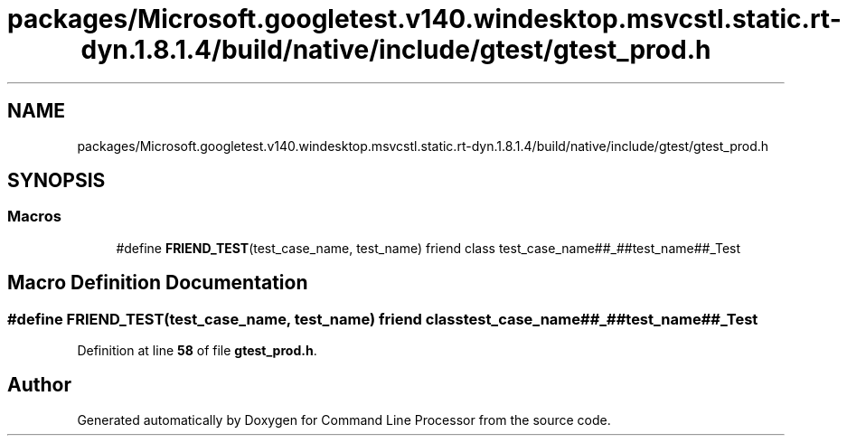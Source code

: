 .TH "packages/Microsoft.googletest.v140.windesktop.msvcstl.static.rt-dyn.1.8.1.4/build/native/include/gtest/gtest_prod.h" 3 "Mon Nov 8 2021" "Version 0.2.3" "Command Line Processor" \" -*- nroff -*-
.ad l
.nh
.SH NAME
packages/Microsoft.googletest.v140.windesktop.msvcstl.static.rt-dyn.1.8.1.4/build/native/include/gtest/gtest_prod.h
.SH SYNOPSIS
.br
.PP
.SS "Macros"

.in +1c
.ti -1c
.RI "#define \fBFRIEND_TEST\fP(test_case_name,  test_name)   friend class test_case_name##_##test_name##_Test"
.br
.in -1c
.SH "Macro Definition Documentation"
.PP 
.SS "#define FRIEND_TEST(test_case_name, test_name)   friend class test_case_name##_##test_name##_Test"

.PP
Definition at line \fB58\fP of file \fBgtest_prod\&.h\fP\&.
.SH "Author"
.PP 
Generated automatically by Doxygen for Command Line Processor from the source code\&.
